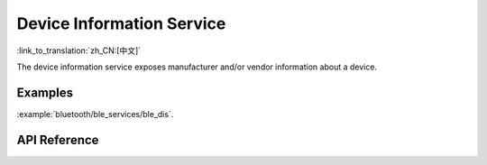 Device Information Service
==============================
:link_to_translation:`zh_CN:[中文]`

The device information service exposes manufacturer and/or vendor information about a device.

Examples
--------------

:example:`bluetooth/ble_services/ble_dis`.

API Reference
-----------------

.. include-build-file:: inc/esp_dis.inc
